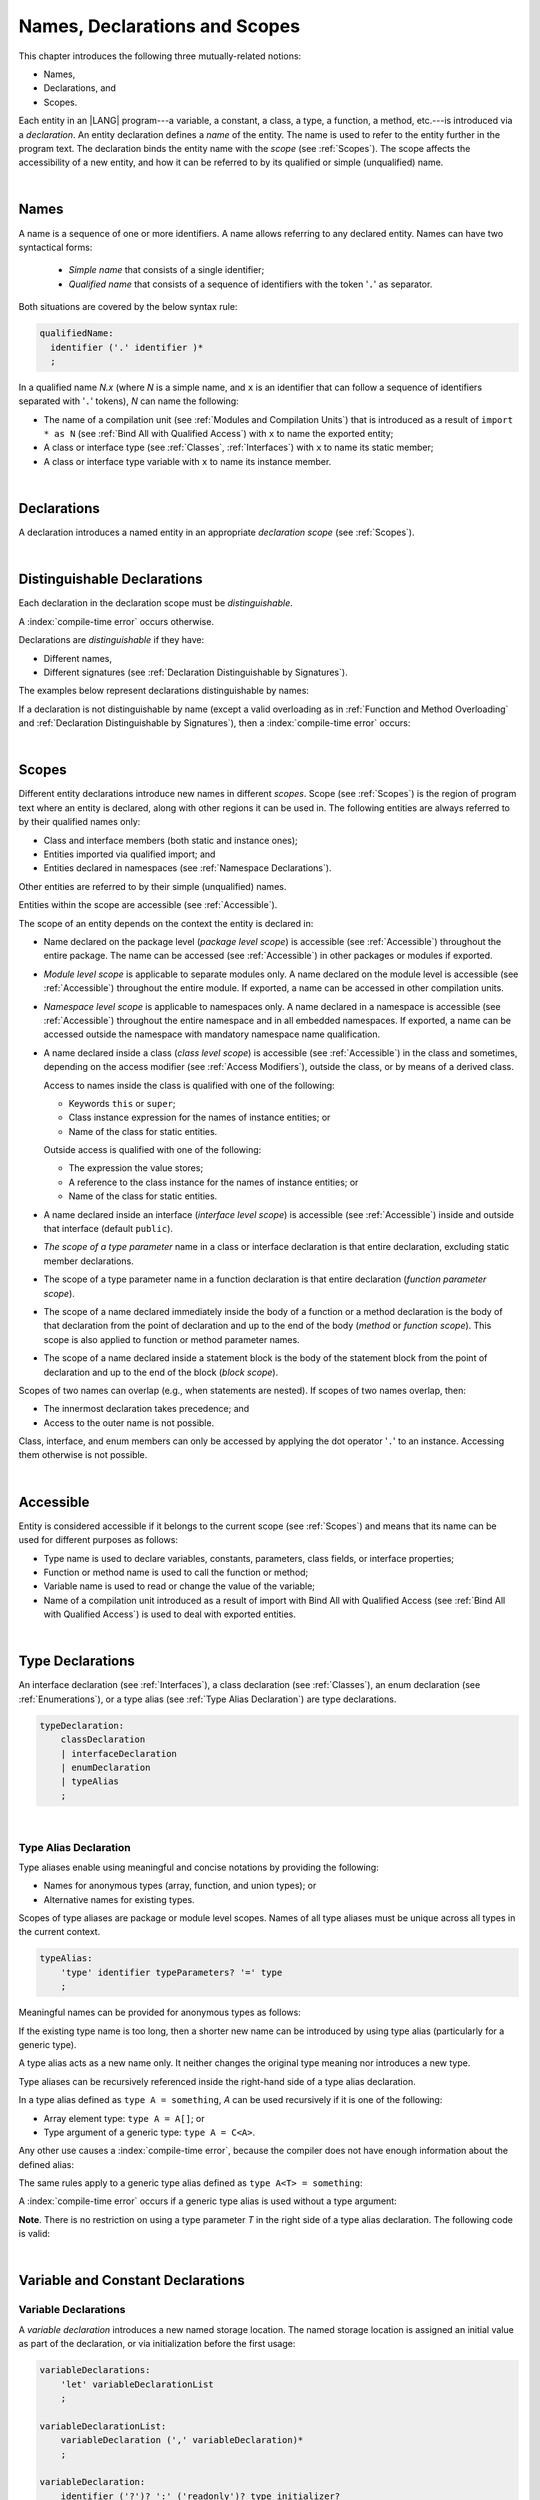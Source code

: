 ..
    Copyright (c) 2021-2024 Huawei Device Co., Ltd.
    Licensed under the Apache License, Version 2.0 (the "License");
    you may not use this file except in compliance with the License.
    You may obtain a copy of the License at
    http://www.apache.org/licenses/LICENSE-2.0
    Unless required by applicable law or agreed to in writing, software
    distributed under the License is distributed on an "AS IS" BASIS,
    WITHOUT WARRANTIES OR CONDITIONS OF ANY KIND, either express or implied.
    See the License for the specific language governing permissions and
    limitations under the License.

.. _Names, Declarations and Scopes:

Names, Declarations and Scopes
##############################

.. meta:
    frontend_status: Done

This chapter introduces the following three mutually-related notions:

-  Names,
-  Declarations, and
-  Scopes.

Each entity in an |LANG| program---a variable, a constant, a class,
a type, a function, a method, etc.---is introduced via a *declaration*.
An entity declaration defines a *name* of the entity. The name is used to
refer to the entity further in the program text. The declaration binds the
entity name with the *scope* (see :ref:`Scopes`). The scope affects the
accessibility of a new entity, and how it can be referred to by its qualified
or simple (unqualified) name.

.. index::
   variable
   constant
   class
   type
   function
   method
   scope
   accessibility
   declaration
   entity
   simple name
   unqualified name

|

.. _Names:

Names
*****

.. meta:
    frontend_status: Done

A name is a sequence of one or more identifiers. A name allows referring to
any declared entity. Names can have two syntactical forms:

    - *Simple name* that consists of a single identifier;
    - *Qualified name* that consists of a sequence of identifiers with the
      token '``.``' as separator.

Both situations are covered by the below syntax rule:

.. code-block:: abnf

    qualifiedName:
      identifier ('.' identifier )*
      ;

In a qualified name *N.x* (where *N* is a simple name, and ``x`` is an
identifier that can follow a sequence of identifiers separated with '``.``'
tokens), *N* can name the following:

-  The name of a compilation unit (see :ref:`Modules and Compilation Units`)
   that is introduced as a result of ``import * as N`` (see :ref:`Bind All with Qualified Access`)
   with ``x`` to name the exported entity;

-  A class or interface type (see :ref:`Classes`, :ref:`Interfaces`) with ``x``
   to name its static member;

-  A class or interface type variable with ``x`` to name its instance member.

.. index::
   name
   entity
   simple name
   qualified name
   identifier
   package member
   reference type
   package
   variable
   field
   method
   token
   separator
   static member
   instance member

|

.. _Declarations:

Declarations
************

.. meta:
    frontend_status: Done

A declaration introduces a named entity in an appropriate *declaration scope*
(see :ref:`Scopes`).

.. index::
   named entity
   declared entity
   declaration scope

|

.. _Distinguishable Declarations:

Distinguishable Declarations
****************************

.. meta:
    frontend_status: Done

Each declaration in the declaration scope must be *distinguishable*.

A :index:`compile-time error` occurs otherwise.

Declarations are *distinguishable* if they have:

-  Different names,
-  Different signatures (see :ref:`Declaration Distinguishable by Signatures`).

.. index::
   distinguishable declaration
   declaration scope
   name
   signature

The examples below represent declarations distinguishable by names:

.. code-block:: typescript
   :linenos:

    const PI = 3.14
    const pi = 3
    function Pi() {}
    type IP = number[]
    class A {
        static method() {}
        method() {}
        field: number = PI
        static field: number = PI + pi
    }

If a declaration is not distinguishable by name (except a valid overloading as
in :ref:`Function and Method Overloading` and
:ref:`Declaration Distinguishable by Signatures`), then a
:index:`compile-time error` occurs:

.. code-block:: typescript
   :linenos:

    // compile-time error: The constant and the function have the same name.
    const PI = 3.14                   
    function PI() { return 3.14 }     

    // compile-time error: The type and the variable have the same name.
    class Person {}
    let Person: Person

    // compile-time error: The field and the method have the same name.
    class C {
        counter: number
        counter(): number {
          return this.counter
        }
    }

    /* compile-time error: Name of the declaration clashes with the predefined
        type or standard library entity name. */
    let number: number = 1 
    let String = true
    function Record () {}
    interface Object {}
    let Array = 666

    // Functions have the same name but they are distinguishable by signatures
    function foo() {}
    function foo(p: number) {}

.. index::
   distinguishable declaration
   compile-time error
   overloading

|

.. _Scopes:

Scopes
******

.. meta:
    frontend_status: Done

Different entity declarations introduce new names in different *scopes*. Scope
(see :ref:`Scopes`) is the region of program text where an entity is declared,
along with other regions it can be used in. The following entities are always
referred to by their qualified names only:

- Class and interface members (both static and instance ones);
- Entities imported via qualified import; and
- Entities declared in namespaces (see :ref:`Namespace Declarations`).

Other entities are referred to by their simple (unqualified) names.

Entities within the scope are accessible (see :ref:`Accessible`).

.. index::
   scope
   entity
   qualified name
   simple name
   access
   simple name
   variable
   constant
   function call
   accessibility

The scope of an entity depends on the context the entity is declared in:

.. _package-access:

-  Name declared on the package level (*package level scope*) is accessible
   (see :ref:`Accessible`) throughout the entire package. The name can be
   accessed (see :ref:`Accessible`) in other packages or modules if exported.

.. index::
   name
   declaration
   package level scope
   module level scope
   access
   module
   package
   module

.. _module-access:

-  *Module level scope* is applicable to separate modules only. A name
   declared on the module level is accessible (see :ref:`Accessible`)
   throughout the entire module. If exported, a name can be accessed in other
   compilation units.

.. _namespace-access:

-  *Namespace level scope* is applicable to namespaces only. A name
   declared in a namespace is accessible (see :ref:`Accessible`)
   throughout the entire namespace and in all embedded namespaces. If exported,
   a name can be accessed outside the namespace with mandatory namespace name
   qualification.

.. index::
   module level scope
   module
   access
   name
   declaration
   compilation unit

.. _class-access:
  
-  A name declared inside a class (*class level scope*) is accessible (see
   :ref:`Accessible`) in the class and sometimes, depending on the access
   modifier (see :ref:`Access Modifiers`), outside the class, or by means of a
   derived class.

   Access to names inside the class is qualified with one of the following:

   -  Keywords ``this`` or ``super``;
   -  Class instance expression for the names of instance entities; or
   -  Name of the class for static entities.

   Outside access is qualified with one of the following:

   -  The expression the value stores;
   -  A reference to the class instance for the names of instance entities; or
   -  Name of the class for static entities.

.. index::
   class level scope
   accessibility
   access modifier
   keyword super
   keyword this
   expression
   value
   method
   name
   access
   modifier
   derived class
   declaration

.. _interface-access:

-  A name declared inside an interface (*interface level scope*) is accessible
   (see :ref:`Accessible`) inside and outside that interface (default
   ``public``).

.. index::
   name
   declaration
   class level scope
   interface level scope
   interface
   access

.. _class-or-interface-type-parameter-access:

-  *The scope of a type parameter* name in a class or interface declaration
   is that entire declaration, excluding static member declarations.

.. index::
   name
   declaration
   static member

.. _function-type-parameter-access:

-  The scope of a type parameter name in a function declaration is that
   entire declaration (*function parameter scope*).

.. index::
   parameter name
   function declaration
   function parameter scope

.. _function-access:

-  The scope of a name declared immediately inside the body of a function
   or a method declaration is the body of that declaration from the point of
   declaration and up to the end of the body (*method* or *function scope*).
   This scope is also applied to function or method parameter names.

.. index::
   scope
   function body declaration
   method body declaration
   method scope
   function scope

.. _block-access:

-  The scope of a name declared inside a statement block is the body of
   the statement block from the point of declaration and up to the end
   of the block (*block scope*).

.. index::
   statement block
   body
   point of declaration
   block scope

.. code-block:: typescript
   :linenos:

    function foo() {
        let x = y // compile-time error – y is not accessible yet
        let y = 1
    }

Scopes of two names can overlap (e.g., when statements are nested). If scopes
of two names overlap, then:

-  The innermost declaration takes precedence; and
-  Access to the outer name is not possible.

Class, interface, and enum members can only be accessed by applying the dot
operator '``.``' to an instance. Accessing them otherwise is not possible.

.. index::
   name
   scope
   overlap
   nested statement
   innermost declaration
   precedence
   access
   class member
   interface member
   enum member
   instance
   dot operator

|

.. _Accessible:

Accessible
**********

.. meta:
    frontend_status: Done

Entity is considered accessible if it belongs to the current scope (see
:ref:`Scopes`) and means that its name can be used for different purposes as
follows:

- Type name is used to declare variables, constants, parameters, class fields,
  or interface properties;
- Function or method name is used to call the function or method;
- Variable name is used to read or change the value of the variable;
- Name of a compilation unit introduced as a result of import with Bind All with
  Qualified Access (see :ref:`Bind All with Qualified Access`) is used to deal
  with exported entities.

.. index::
   accessibility
   scope
   function name
   method name
   value
   compilation unit
   qualified access
   import
   bind all
   entity
   export

|

.. _Type Declarations:

Type Declarations
*****************

.. meta:
    frontend_status: Done

An interface declaration (see :ref:`Interfaces`), a class declaration (see
:ref:`Classes`), an enum declaration (see :ref:`Enumerations`), or a type alias
(see :ref:`Type Alias Declaration`) are type declarations.

.. code-block:: abnf

    typeDeclaration:
        classDeclaration
        | interfaceDeclaration
        | enumDeclaration
        | typeAlias
        ;

.. index::
   type declaration
   interface declaration
   class declaration
   enum declaration
   alias
   type alias declaration

|

.. _Type Alias Declaration:

Type Alias Declaration
======================

.. meta:
    frontend_status: Done

Type aliases enable using meaningful and concise notations by providing the
following:

-  Names for anonymous types (array, function, and union types); or
-  Alternative names for existing types.

Scopes of type aliases are package or module level scopes. Names
of all type aliases must be unique across all types in the current
context.

.. index::
   type alias
   anonymous type
   array
   function
   union type
   scope
   context
   alias
   package level scope
   module level scope
   name

.. code-block:: abnf

    typeAlias:
        'type' identifier typeParameters? '=' type
        ;

Meaningful names can be provided for anonymous types as follows:

.. code-block:: typescript
   :linenos:

    type Matrix = number[][]
    type Handler = (s: string, no: number) => string
    type Predicate<T> = (x: T) => Boolean
    type NullableNumber = Number | null

If the existing type name is too long, then a shorter new name can be
introduced by using type alias (particularly for a generic type).

.. code-block:: typescript
   :linenos:

    type Dictionary = Map<string, string>
    type MapOfString<T> = Map<T, string>

A type alias acts as a new name only. It neither changes the original type
meaning nor introduces a new type.

.. code-block:: typescript
   :linenos:

    type Vector = number[]
    function max(x: Vector): number {
        let m = x[0]
        for (let v of x)
            if (v > m) v = m
        return m
    }

    function main() {
        let x: Vector = [3, 2, 1]
        console.log(max(x)) // ok
    }

.. index::
   alias
   type alias
   name

Type aliases can be recursively referenced inside the right-hand side of a type
alias declaration.

In a type alias defined as ``type A = something``, *A* can be used recursively
if it is one of the following:

-  Array element type: ``type A = A[]``; or
-  Type argument of a generic type: ``type A = C<A>``.

.. code-block:: typescript
   :linenos:

    type A = A[] // ok, used as element type

    class C<T> { /*body*/}
    type B = C<B> // ok, used as a type argument

    type D = string | Array<D> // ok

Any other use causes a :index:`compile-time error`, because the compiler
does not have enough information about the defined alias:

.. code-block:: typescript
   :linenos:

    type E = E // compile-time error
    type F = string | E // compile-time error

.. index::
   alias
   recursive reference
   type alias declaration
   array element
   type argument
   generic type
   compiler

The same rules apply to a generic type alias defined as
``type A<T> = something``:

.. code-block-meta:
   expect-cte:

.. code-block:: typescript
   :linenos:

    type A<T> = Array<A<T>> // ok, A<T> is used as a type argument
    type A<T> = string | Array<A<T>> // ok

    type A<T> = A<T> // compile-time error

A :index:`compile-time error` occurs if a generic type alias is used without
a type argument:

.. code-block-meta:
   expect-cte:

.. code-block:: typescript
   :linenos:
   
    type A<T> = Array<A> // compile-time error

**Note**. There is no restriction on using a type parameter *T* in
the right side of a type alias declaration. The following code
is valid:

.. code-block:: typescript
   :linenos:

    type NodeValue<T> = T | Array<T> | Array<NodeValue<T>>; 

.. index::
   alias
   generic type
   type argument
   type alias
   type parameter

|

.. _Variable and Constant Declarations:

Variable and Constant Declarations
**********************************

.. meta:
    frontend_status: Done

.. _Variable Declarations:

Variable Declarations
=====================

.. meta:
    frontend_status: Done

A *variable declaration* introduces a new named storage location. The named
storage location is assigned an initial value as part of the declaration, or
via initialization before the first usage:

.. code-block:: abnf

    variableDeclarations:
        'let' variableDeclarationList
        ;

    variableDeclarationList:
        variableDeclaration (',' variableDeclaration)*
        ;

    variableDeclaration:
        identifier ('?')? ':' ('readonly')? type initializer? 
        | identifier initializer
        ;

    initializer:
        '=' expression
        ;

When a variable is introduced by a variable declaration, type ``T`` of the
variable is determined as follows:

-  ``T`` is the type specified in a type annotation (if any) of the declaration.

   - If the name of the variable is followed by the '``?``' sign, then the
     type of the variable is semantically equivalent to ``type | undefined``.
   - If the declaration also has an initializer, then the initializer expression
     type must be compatible with ``T`` (see :ref:`Type Compatibility with Initializer`).

-  If no type annotation is available, then ``T`` is inferred from the
   initializer expression (see :ref:`Type Inference from Initializer`).

.. index::
   variable declaration
   name
   variable
   type annotation
   initializer expression
   compatibility
   inference
   annotation
   inference
   variable declaration
   value
   declaration
   initialization

.. code-block:: typescript
   :linenos:

    let a: number // ok
    let b = 1 // ok, type 'int' is inferred
    let c: number = 6, d = 1, e = "hello" // ok

    // ok, type of lambda and type of 'f' can be inferred
    let f = (p: number) => b + p
    let x // compile-time error -- either type or initializer

Every variable in a program must have an initial value before it can be used:

- If the *initializer* of a variable is specified explicitly, then its
  execution produces the initial value for this variable.

- Otherwise, the following situations are possible:

   + If the type of a variable is ``T``, and ``T`` has a *default value*
     (see :ref:`Default Values for Types`), then the variable is initialized
     with the default value.
   + If the type of a variable is ``T[]`` (or a multidimensional array with
     elements of type ``T``), and ``T`` has a *default value* (see
     :ref:`Default Values for Types`), then all array elements are initialized
     with the default value.
   + If a variable has no default value, then a value must be set by the
     :ref:`Simple Assignment Operator` before attempting to use the variable.

**Note**. A variable of an array type must be initalized as a whole by a single
assignment. Otherwise, the variable is not initialized, and a
:index:`compile-time error` occurs.

If an initializer expression is provided, then additional restrictions apply to
the content of the expression as described in
:ref:`Exceptions and Initialization Expression`. An initializer expression
must not lead to cyclic dependencies caused by the use of non-initialized
variables. Otherwise, a :index:`compile-time error` occurs.

.. index::
   value
   method parameter
   function parameter
   method
   function
   constructor parameter
   initialization
   argument value
   class instance
   creation expression
   exception parameter
   thrown object
   variable
   constructor
   array element
   initializer expression
   non-initialized variable

.. code-block-meta:
   expect-cte:

.. code-block:: typescript
   :linenos:

   let a = b // a uses b for its initialization
   let b = a // b uses a for its initialization
   
   class A {
     a = this.b // a uses b for its initialization
     b = this.a // b uses a for its initialization
   }

If the type of a variable declaration has the prefix ``readonly``, then the
type must be of the *array* kind, and the restrictions on its operations
apply to the variable as described in :ref:`Readonly Parameters`, and in
:ref:`Contexts and Conversions`. If the prefix ``readonly`` is used with a
non-array type, then a :index:`compile-time error` occurs:

.. code-block-meta:
   expect-cte:

.. code-block:: typescript
   :linenos:

    function foo (p: number[]) {
       let x: readonly number [] = p
       x[0] = 666 // compile-time error as array itself is readonly
       console.log (x[0]) // read operation is OK
    }

.. index::
   variable declaration
   prefix readonly
   array
   initial value
   context
   conversion
   initializer
   method parameter
   function parameter
   argument value
   method caller
   function caller
   constructor parameter
   initialization
   instance creation expression
   explicit constructor call
   exception parameter
   exception
   error
   class
   instance
   local variable
   array element
   default value
   initializer expression
   restriction

|

.. _Constant Declarations:

Constant Declarations
=====================

.. meta:
    frontend_status: Done

A *constant declaration* introduces a named variable with a mandatory
explicit value.

The value of a constant cannot be changed by an assignment expression
(see :ref:`Assignment`). If the constant is an object or array, then
its properties or items can be modified.

.. code-block:: abnf

    constantDeclarations:
        'const' constantDeclarationList
        ;

    constantDeclarationList:
        constantDeclaration (',' constantDeclaration)*
        ;

    constantDeclaration:
        identifier (':' type)? initializer
        ;

The type ``T`` of a constant declaration is determined as follows:

-  If ``T`` is the type specified in a type annotation (if any) of the
   declaration, then the initializer expression must be compatible with
   ``T`` (see :ref:`Type Compatibility with Initializer`).
-  If no type annotation is available, then ``T`` is inferred from the
   initializer expression (see :ref:`Type Inference from Initializer`).
-  If '``?``' is used after the name of the constant, then the type of the
   constant is ``T | undefined``, regardless of whether ``T`` is identified
   explicitly or via type inference.

.. index::
   constant declaration
   variable
   constant
   value
   assignment expression
   object
   array
   type
   type annotation
   initializer expression
   compatibility
   inference

.. code-block:: typescript
   :linenos:

    const a: number = 1 // ok
    const b = 1 // ok, int type is inferred
    const c: number = 1, d = 2, e = "hello" // ok
    const x // compile-time error -- initializer is mandatory
    const y: number // compile-time error -- initializer is mandatory

Additional restrictions on the content of the initializer expression are
described in :ref:`Exceptions and Initialization Expression`.

|

.. _Type Compatibility with Initializer:

Type Compatibility with Initializer
===================================

.. meta:
    frontend_status: Done

If a variable or constant declaration contains type annotation ``T`` and
initializer expression *E*, then the type of *E* must be compatible with ``T``
(see :ref:`Assignment-like Contexts`).

.. index::
   initializer expression
   assignment-like contexts
   annotation
   constant declaration
   type
   compatibility

|

.. _Type Inference from Initializer:

Type Inference from Initializer
===============================

.. meta:
    frontend_status: Done

The type of a declaration that contains no explicit type annotation is inferred
from the initializer expression as follows:

-  In a variable declaration (not in a constant declaration, though), if the
   initializer expression is of a literal type, then the literal type is
   replaced for its supertype (see :ref:`Supertypes of Literal Types`).
   If the initializer expression is of a union type that contains literal types,
   then each literal type is replaced for its supertype (see
   :ref:`Supertypes of Literal Types`), and then normalized (see
   :ref:`Union Types Normalization`).

-  Otherwise, the type of a declaration is inferred from the initializer
   expression.

If the type of the initializer expression cannot be inferred, then a
:index:`compile-time error` occurs (see :ref:`Object Literal`):

.. index::
   type
   declaration
   annotation
   type inference
   initializer
   type annotation
   initializer expression
   variable declaration
   literal type
   supertype
   union type
   literal type

.. code-block:: typescript
   :linenos:

    let a = null                // type of 'a' is null
    let aa = undefined          // type of 'aa' is undefined
    let arr = [null, undefined] // type of 'arr' is (null | undefined)[]

    let cond: boolean = /*some initialization*/

    let b = cond ? 1 : 2         // type of 'b' is int
    let c = cond ? 3 : 3.14      // type of 'c' is double
    let d = cond ? "one" : "two" // type of 'd' is string
    let e = cond ? 1 : "one"     // type of 'e' is Int | string

    const bb = cond ? 1 : 2         // type of 'bb' is int 
    const cc = cond ? 3 : 3.14      // type of 'cc' is double
    const dd = cond ? "one" : "two" // type of 'dd' is "one" | "two"
    const ee = cond ? 1 : "one"     // type of 'ee' is Int | "one"

    let f = {name: "aa"} // compile-time error

|

.. _Function Declarations:

Function Declarations
*********************

.. meta:
    frontend_status: Done

*Function declarations* specify names, signatures, and bodies when
introducing *named functions*. An optional function body is a block
(see :ref:`Block`):

.. code-block:: abnf

    functionDeclaration:
        functionOverloadSignature*
        modifiers? 'function' identifier
        typeParameters? signature block?
        ;

    modifiers:
        'native' | 'async'
        ;

Function *overload signature* allows calling a function in different ways (see
:ref:`Function Overload Signatures`).

If a function is declared *generic* (see :ref:`Generics`), then its type
parameters must be specified.

The modifier ``native`` indicates that the function is a *native function* (see
:ref:`Native Functions` in Experimental Features). If a *native function* has a
body, then a :index:`compile-time error` occurs.

Functions must be declared on the top level (see :ref:`Top-Level Statements`).

.. index::
   function declaration
   name
   signature
   named function
   function body
   block
   body
   function overload signature
   function call
   native function
   generic function
   type parameter
   top-level statement

|

.. _Signatures:

Signatures
==========

.. meta:
    frontend_status: Done

A signature defines parameters and the return type (see :ref:`Return Type`)
of a function, method, or constructor.

.. code-block:: abnf

    signature:
        parameters returnType? throwMark?
        ;

    parameters:
        '(' parameterList? ')'
        ;

    returnType:
        ':' type
        ;

    throwMark:
        'throws' | 'rethrows'
        ;

See :ref:`Throwing Functions` for the details of ``throws`` marks, and
:ref:`Rethrowing Functions` for the details of ``rethrows`` marks.

Overloading (see :ref:`Function and Method Overloading`) is supported for
functions and methods. The signatures of functions and methods are important
for their unique identification.

.. index::
   signature
   parameter
   return type
   function
   method
   constructor
   throwing function
   rethrowing function
   throws mark
   rethrows mark
   function overloading
   method overloading
   identification

|

.. _Parameter List:

Parameter List
==============

.. meta:
    frontend_status: Done

A signature may contain a *parameter list* that specifies an identifier of
each parameter name, and the type of each parameter. The type of each
parameter must be defined explicitly. If the *parameter list* is omitted, then
the function or the method has no parameters.

.. code-block:: abnf

    parameterList:
        requiredParameters ','?
        | requiredParameters ',' optionalParameters ','?
        | optionalParameters ','?
        | requiredParameters ',' restParameter
        | restParameter 
        ;

    requiredParameters:
        parameter (',' parameter)* 

    parameter:
        annotationUsage? identifier ':' type
        ;

    restParameter:
        '...' parameter
        ;

If a parameter type is prefixed with ``readonly``, then there are additional
restrictions on the parameter as described in :ref:`Readonly Parameters`.

The last parameter of a function or a method can be a single *rest parameter*
(see :ref:`Rest Parameter`), or several *optional parameters*
(see :ref:`Optional Parameters`). This construction allows omitting
the corresponding argument when calling the function or the method.

If a parameter is not *optional*, then each function or method call must contain
an argument corresponding to that parameter. Non-optional parameters are called
the *required parameters*. The function below has *required parameters*:

.. code-block:: typescript
   :linenos:

    function power(base: number, exponent: number): number {
      return Math.pow(base, exponent)
    }
    power(2, 3) // both arguments are required in the call

A :index:`compile-time error` occurs if an *optional parameter* precedes a
*required parameter* in the parameter list.

.. index::
   signature
   parameter list
   identifier
   parameter name
   type
   function
   method
   rest parameter
   optional parameter
   argument
   non-optional parameter
   required parameter
   prefix readonly
   readonly parameter

|

.. _Readonly Parameters:

Readonly Parameters
===================

.. meta:
    frontend_status: Done

If the parameter type is prefixed with ``readonly``, then the type must be of
array type ``T[]`` (see :ref:`Array Types`) or tuple type ``[T1, T2, ..., Tn]``
(see :ref:`Tuple Types`). Otherwise, a :index:`compile-time error` occurs.

No function or method body can modify an array or tuple content that has the
*readonly* parameter. A :index:`compile-time error` occurs if an operation
modifies an array or tuple content that has the *readonly* parameter:

.. code-block:: typescript
   :linenos:

    function foo(array: readonly number[], tuple: readonly [number, string]) {
        let element = array[0] // OK, one can get array element
        array[0] = element // compile-time error, array is readonly

        element = tuple[0] // OK, one can get tuple element
        tuple[0] = element // compile-time error, tuple is readonly
    }

This rule applies to variables as discussed in :ref:`Variable Declarations`.

Any assignment of readonly parameters and variables must follow the limitations
stated in :ref:`Contexts and Conversions`.

.. index::
   readonly parameter
   parameter type
   prefix readonly
   array type
   tuple type
   function
   method body
   array
   readonly parameter
   variable
   assignment

|

.. _Optional Parameters:

Optional Parameters
===================

.. meta:
    frontend_status: Done

*Optional parameters* can be of two forms as follows:

.. code-block:: abnf

    optionalParameters:
        optionalParameter (',' optionalParameter)
        ;
    
    optionalParameter:
        annotationUsage?
        ( identifier ':' type '=' expression
        | identifier '?' ':' type
        )
        ;

The first form contains an expression that specifies a *default value*. It is
called a *parameter with default value*. The value of the parameter is set
to the *default value* if the argument corresponding to that parameter is
omitted in a function or method call:

.. index::
   optional parameter
   expression
   default value
   parameter with default values
   argument
   function call
   default value
   method call

.. code-block:: typescript
   :linenos:

    function pair(x: number, y: number = 7)
    {
        console.log(x, y)
    }
    pair(1, 2) // prints: 1 2
    pair(1) // prints: 1 7

The second form is a short-cut notation and ``identifier '?' ':' type``
effectively means that ``identifier`` has type ``T | undefined`` with the
default value ``undefined``.
If a type is of the *value* kind, then implicit boxing (see
:ref:`Boxing Conversions`) must be applied (as in :ref:`Union Types`) as
follows:
``identifier '?' ':' valueType`` is equivalent to
``identifier ':' referenceTypeForValueType | undefined = undefined``.

.. index::
   notation
   parameter
   boxing
   union type
   undefined
   default value
   identifier
   value type
   union type
   implicit boxing
   function

For example, the following two functions can be used in the same way:

.. code-block:: typescript
   :linenos:

    function hello1(name: string | undefined = undefined) {}
    function hello2(name?: string) {}

    hello1() // 'name' has 'undefined' value
    hello1("John") // 'name' has a string value
    hello2() // 'name' has 'undefined' value
    hello2("John") // 'name' has a string value

    function foo1 (p?: number) {}
    function foo2 (p: Number | undefined = undefined) {}

    foo1()  // 'p' has 'undefined' value
    foo1(5) // 'p' has an integer value
    foo2()  // 'p' has 'undefined' value
    foo2(5) // 'p' has an integer value

|

.. _Rest Parameter:

Rest Parameter
==============

.. meta:
    frontend_status: Done

*Rest parameters* allow functions, methods, constructors, or lambdas to take
arbitrary numbers of arguments. *Rest parameters* have the ``spread`` operator
'``...``' as prefix before the parameter name:

.. code-block:: typescript
   :linenos:

    function sum(...numbers: number[]): number { // function
      let res = 0
      for (let n of numbers)
        res += n
      return res
    }
    const lambda = (...numbers: number[]): number => 0 // lambda
    class A {
        constructor (...numbers: number[]) {} // constructor
        foo (...p: [undefined, null, Object]) {} // method
    }

A :index:`compile-time error` occurs if a rest parameter:

-  Is not the last parameter in a parameter list;
-  Has a type that is neither an array type nor a tuple type.

A function, method, constructor, or lambda with a rest parameter of type ``T[]``
can accept any number of arguments of types that are compatible (see
:ref:`Type Compatibility`) with ``T``:

.. index::
   rest parameter
   function
   method
   parameter name
   array type
   parameter list
   type
   argument
   lambda
   constructor
   number
   argument
   compatibility
   prefix

.. code-block:: typescript
   :linenos:

    function sum(...numbers: number[]): number {
      let res = 0
      for (let n of numbers)
        res += n
      return res
    }

    sum() // returns 0
    sum(1) // returns 1
    sum(1, 2, 3) // returns 6

If an argument of array type ``T[]`` is to be passed to a function or a method
with the rest parameter, then the spread expression (see
:ref:`Spread Expression`) must be used with the ``spread`` operator '``...``'
as prefix before the array argument:

.. code-block-meta:

.. code-block:: typescript
   :linenos:

    function sum(...numbers: number[]): number {
      let res = 0
      for (let n of numbers)
        res += n
      return res
    }

    let x: number[] = [1, 2, 3]
    sum(...x) // spread an array 'x'
       // returns 6

.. index::
   argument
   prefix
   spread operator
   function
   method
   array argument

A function, method, constructor, or lambda with a rest parameter of type
``[T1, T2, ... Tn]`` can accept only ``n`` arguments of types that are
compatible (see :ref:`Type Compatibility`) with the corresponding ``Ti``:

.. index::
   rest parameter
   function
   lambda
   compatibility
   method
   parameter name
   tuple type
   parameter list
   type
   argument

.. code-block:: typescript
   :linenos:

    function sum(...numbers: [number, number, number]): number {
      return numbers[0] + numbers[1] + numbers[2]
    }

    sum()        // compile-time error: incorrect number of arguments, 0 instead of 3
    sum(1)       // compile-time error: incorrect number of arguments, 1 instead of 3
    sum(1, 2, 3) // returns 6

If an argument of tuple type ``[T1, T2, ... Tn]`` is to be passed to a function
or a method with the rest parameter, then a spread expression (see
:ref:`Spread Expression`) must have the ``spread`` operator '``...``' as a
prefix before the tuple argument:

.. code-block-meta:

.. code-block:: typescript
   :linenos:

    function sum(...numbers: [number, number, number]): number {
      return numbers[0] + numbers[1] + numbers[2]
    }

    let x: [number, number, number] = [1, 2, 3]
    sum(...x) // spread tuple 'x'
       // returns 6

.. index::
   argument
   prefix
   spread expression
   function
   rest parameter
   tuple argument
   spread operator

|

.. _Shadowing by Parameter:

Shadowing by Parameter
======================

.. meta:
    frontend_status: Done

If the name of a parameter is identical to the name of a top-level variable
accessible (see :ref:`Accessible`) within the body of a function or a method
with that parameter, then the name of the parameter shadows the name of the
top-level variable within the body of that function or method:

.. code-block:: typescript
   :linenos:

    class T1 {}
    class T2 {}
    class T3 {}

    let variable: T1
    function foo (variable: T2) {
        // 'variable' has type T2 and refers to the function parameter
    }
    class SomeClass {
      method (variable: T3) {
        // 'variable' has type T3 and refers to the method parameter
      }
    }

.. index::
   shadowing
   parameter
   accessibility
   top-level variable
   access
   function body
   method body
   name
   function
   method

|

.. _Return Type:

Return Type
===========

.. meta:
    frontend_status: Done

Function or method return type defines the static type of the result of the
function or method execution (see :ref:`Function Call Expression` and
:ref:`Method Call Expression`). During the execution, the function or method
can produce a value of a type compatible (see :ref:`Type Compatibility`) to the
return type.

If function or method return type is not ``void`` (see :ref:`Type void`), and
the execution path of the function or method body has no return statement (see
:ref:`Return Statements`), then a :index:`compile-time error` occurs.

If function or method return type is not specified, then it is inferred from
its body (see :ref:`Return Type Inference`). If there is no body, then the
function or method return type is ``void`` (see :ref:`Type void`).

.. index::
   return type
   function
   method
   type compatibility
   return statement
   method body
   type void

|

.. _Return Type Inference:

Return Type Inference
=====================

.. meta:
    frontend_status: Done

An omitted function or method return type can be inferred from the function,
or the method body. If the return type is omitted in a native function (see
:ref:`Native Functions`), then a :index:`compile-time error` occurs.

The current version of |LANG| allows inferring return types at least under
the following conditions:

-  If there is no return statement, or if all return statements have no
   expressions, then the return type is ``void`` (see :ref:`Type void`).
-  If there are *k* return statements (where *k* is 1 or more) with
   the same type expression *R*, then ``R`` is the return type.
-  If there are *k* return statements (where *k* is 2 or more) with
   expressions of types ``T``:sub:`1`, ``...``, ``T``:sub:`k`, then ``R`` is the
   *union type* (see :ref:`Union Types`) of these types (``T``:sub:`1` | ... |
   ``T``:sub:`k`), and its normalized version (see :ref:`Union Types Normalization`)
   is the return type.
-  If the function is ``async``, the return type is inferred by using the rules
   above, and the type ``T`` is not of type ``Promise``, then the return type is
   ``Promise<T>``.

Future compiler implementations are to infer the return type in more cases.
The example below represents type inference:

.. index::
   return type
   function return type
   method return type
   inference
   method body
   native function
   return statement
   normalization
   type expression
   normalization
   expression
   function
   implementation
   union type

.. code-block:: typescript

    // Explicit return type
    function foo(): string { return "foo" }

    // Implicit return type inferred as string
    function goo() { return "goo" }

    class Base {}
    class Derived1 extends Base {}
    class Derived2 extends Base {}

    function bar (condition: boolean) {
        if (condition)
            return new Derived1()
        else
            return new Derived2()
    }
    // Return type of bar will be Derived1|Derived2 union type

    function boo (condition: boolean) {
        if (condition) return 1
    }
    // That is a compile-time error as there is an execution path with no return

If the compiler fails to recognize a particular type inference case, then
a corresponding :index:`compile-time error` occurs.

|

.. _Function Overload Signatures:

Function Overload Signatures
============================

.. meta:
    frontend_status: None
    todo: implement TS overload signature #16181

|LANG| allows specifying a function that can have several *overload signatures*
with the same name followed by one implementation function body:

.. code-block:: abnf

    functionOverloadSignature:
      'async'? 'function' identifier typeParameters? signature
      ;

A call of a function with overload signatures is always a call of the
implementation function. If the function implementation is missing, or does
not immediately follow the declaration, then a :index:`compile-time error`
occurs.

The example below has overload signatures defined (one overload signature is
parameterless, and other two have one parameter each):

.. index::
   function
   overload signature
   function
   overload signature
   function header
   signature
   implementation function
   implementation
   method overload signature
   parameter

.. code-block:: typescript
   :linenos:

    function foo(): void           // 1st signature
    function foo(x: string): void  // 2nd signature
    function foo(x?: string): void // 3rd - implementation signature
    {
        console.log(x)
    }

    foo()          // ok, call fits 1st and 3rd signatures
    foo("aa")      // ok, call fits 2nd and 3rd signatures
    foo(undefined) // ok, call fits the 3rd signature

The call of ``foo()`` is executed as a call of the implementation function
with the ``undefined`` argument. The call of ``foo(x)`` is executed as a call
of the implementation function with the ``x`` argument.

The compatibility requirements of *overload signatures* are described in
:ref:`Overload Signature Correctness Check`.

If not all overload signatures are either exported or non-exported, then a
:index:`compile-time error` occurs.

.. index::
   call
   implementation function
   argument null
   argument undefined
   execution
   signature
   function
   implementation
   overload signature
   compatibility

.. raw:: pdf

   PageBreak
